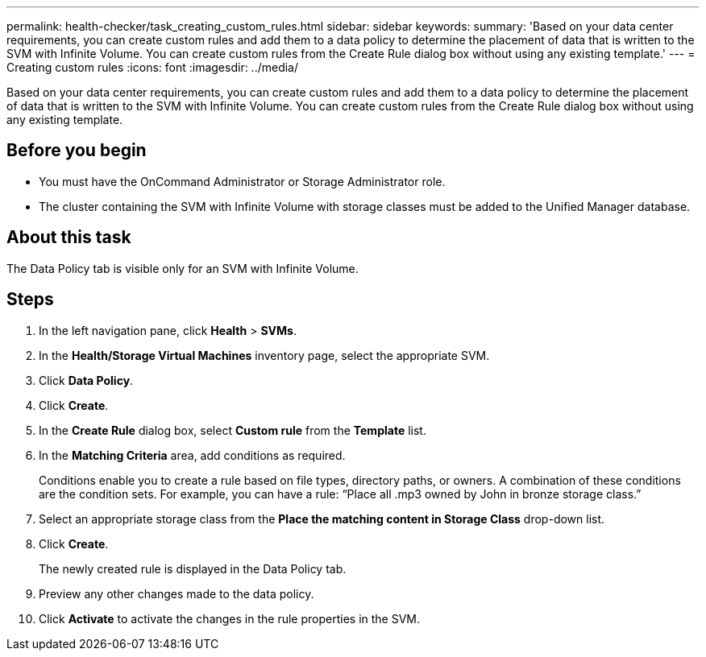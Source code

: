 ---
permalink: health-checker/task_creating_custom_rules.html
sidebar: sidebar
keywords: 
summary: 'Based on your data center requirements, you can create custom rules and add them to a data policy to determine the placement of data that is written to the SVM with Infinite Volume. You can create custom rules from the Create Rule dialog box without using any existing template.'
---
= Creating custom rules
:icons: font
:imagesdir: ../media/

[.lead]
Based on your data center requirements, you can create custom rules and add them to a data policy to determine the placement of data that is written to the SVM with Infinite Volume. You can create custom rules from the Create Rule dialog box without using any existing template.

== Before you begin

* You must have the OnCommand Administrator or Storage Administrator role.
* The cluster containing the SVM with Infinite Volume with storage classes must be added to the Unified Manager database.

== About this task

The Data Policy tab is visible only for an SVM with Infinite Volume.

== Steps

. In the left navigation pane, click *Health* > *SVMs*.
. In the *Health/Storage Virtual Machines* inventory page, select the appropriate SVM.
. Click *Data Policy*.
. Click *Create*.
. In the *Create Rule* dialog box, select *Custom rule* from the *Template* list.
. In the *Matching Criteria* area, add conditions as required.
+
Conditions enable you to create a rule based on file types, directory paths, or owners. A combination of these conditions are the condition sets. For example, you can have a rule: "`Place all .mp3 owned by John in bronze storage class.`"

. Select an appropriate storage class from the *Place the matching content in Storage Class* drop-down list.
. Click *Create*.
+
The newly created rule is displayed in the Data Policy tab.

. Preview any other changes made to the data policy.
. Click *Activate* to activate the changes in the rule properties in the SVM.
